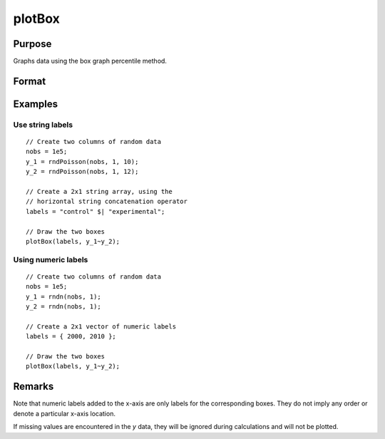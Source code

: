 
plotBox
==============================================

Purpose
----------------
Graphs data using the box graph percentile method.

Format
----------------
.. function:: plotBox([myPlot, ]group_id, y)

    :param myPlot: Optional argument, a :class:`plotControl` structure
    :type myPlot: struct

    :param group_id: This contains the group numbers or string labels corresponding to each column of *y* data. If scalar 0, a sequence from 1 to ``cols(y)`` will be generated automatically for the x-axis.
    :type group_id: Mx1 vector or Mx1 string array

    :param y: Each column represents the set of *y* values for an individual percentiles box symbol.
    :type y: NxM matrix

Examples
----------------

Use string labels
+++++++++++++++++

::

    // Create two columns of random data
    nobs = 1e5;
    y_1 = rndPoisson(nobs, 1, 10);
    y_2 = rndPoisson(nobs, 1, 12);

    // Create a 2x1 string array, using the
    // horizontal string concatenation operator
    labels = "control" $| "experimental";

    // Draw the two boxes
    plotBox(labels, y_1~y_2);

.. figure:: _static/images/gauss15_boxplot_2.png

Using numeric labels
++++++++++++++++++++

::

    // Create two columns of random data
    nobs = 1e5;
    y_1 = rndn(nobs, 1);
    y_2 = rndn(nobs, 1);

    // Create a 2x1 vector of numeric labels
    labels = { 2000, 2010 };

    // Draw the two boxes
    plotBox(labels, y_1~y_2);

.. figure:: _static/images/gauss15_boxplot_1.png

Remarks
-------

Note that numeric labels added to the x-axis are only labels for the
corresponding boxes. They do not imply any order or denote a particular
x-axis location.

If missing values are encountered in the *y* data, they will be ignored
during calculations and will not be plotted.

.. seealso:: Functions :func:`plotHistP`, :func:`plotScatter`
